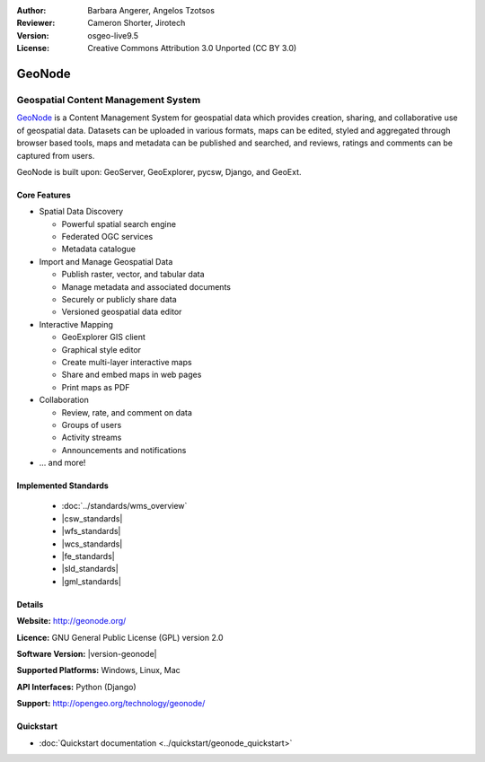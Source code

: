 :Author: Barbara Angerer, Angelos Tzotsos
:Reviewer: Cameron Shorter, Jirotech
:Version: osgeo-live9.5
:License: Creative Commons Attribution 3.0 Unported (CC BY 3.0)

.. image:: /images/project_logos/logo-geonode.png
  :alt: project logo
  :align: right
  :target: http://geonode.org

.. image:: /images/logos/OSGeo_project.png
    :scale: 100
    :alt: OSGeo Project
    :align: right
    :target: http://www.osgeo.org


GeoNode
================================================================================

Geospatial Content Management System
~~~~~~~~~~~~~~~~~~~~~~~~~~~~~~~~~~~~~~~~~~~~~~~~~~~~~~~~~~~~~~~~~~~~~~~~~~~~~~~~

`GeoNode <http://geonode.org>`_ is a Content Management System for geospatial data which provides creation, sharing, and collaborative use of geospatial data. Datasets can be uploaded in various formats, maps can be edited, styled and aggregated through browser based tools, maps and metadata can be published and searched, and reviews, ratings and comments can be captured from users.

GeoNode is built upon: GeoServer, GeoExplorer, pycsw, Django, and GeoExt.

.. image:: /images/screenshots/800x600/geonode_basic_application.png
  :scale: 50%
  :alt: GeoNode application
  :align: right

Core Features
--------------------------------------------------------------------------------

* Spatial Data Discovery

  * Powerful spatial search engine
  * Federated OGC services
  * Metadata catalogue

* Import and Manage Geospatial Data

  * Publish raster, vector, and tabular data
  * Manage metadata and associated documents
  * Securely or publicly share data
  * Versioned geospatial data editor

* Interactive Mapping

  * GeoExplorer GIS client
  * Graphical style editor
  * Create multi-layer interactive maps
  * Share and embed maps in web pages
  * Print maps as PDF

* Collaboration

  * Review, rate, and comment on data
  * Groups of users
  * Activity streams
  * Announcements and notifications

* ... and more!

Implemented Standards
--------------------------------------------------------------------------------

  * :doc:`../standards/wms_overview`
  * |csw_standards|
  * |wfs_standards|
  * |wcs_standards|
  * |fe_standards|
  * |sld_standards| 
  * |gml_standards|

Details
--------------------------------------------------------------------------------

**Website:** http://geonode.org/

**Licence:** GNU General Public License (GPL) version 2.0

**Software Version:** |version-geonode|

**Supported Platforms:** Windows, Linux, Mac

**API Interfaces:** Python (Django)

**Support:** http://opengeo.org/technology/geonode/

Quickstart
--------------------------------------------------------------------------------

* :doc:`Quickstart documentation <../quickstart/geonode_quickstart>`

